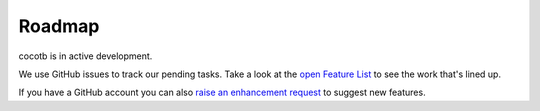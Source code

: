 #######
Roadmap
#######

cocotb is in active development.

We use GitHub issues to track our pending tasks.
Take a look at the `open Feature List <https://github.com/cocotb/cocotb/issues?q=is%3Aissue+is%3Aopen+label%3Atype%3Afeature>`_ to see the work that's lined up.

If you have a GitHub account you can also `raise an enhancement request <https://github.com/cocotb/cocotb/issues/new>`_ to suggest new features.
